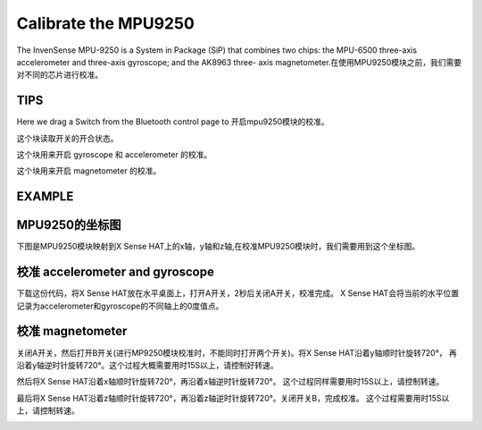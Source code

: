 Calibrate the MPU9250
=======================

The InvenSense MPU-9250 is a System in Package (SiP) that combines two chips: the
MPU-6500 three-axis accelerometer and three-axis gyroscope; and the AK8963 three-
axis magnetometer.在使用MPU9250模块之前，我们需要对不同的芯片进行校准。

TIPS
-----

Here we drag a Switch from the Bluetooth control page to 开启mpu9250模块的校准。

.. image:: img/tip29.png
  :width: 120
  :align: center

这个块读取开关的开合状态。

.. image:: img/tip30.png
  :width: 260
  :align: center

这个块用来开启 gyroscope 和 accelerometer 的校准。

.. image:: img/tip32.png
  :width: 500
  :align: center

这个块用来开启 magnetometer 的校准。

.. image:: img/tip33.png
  :width: 360
  :align: center

EXAMPLE
----------
  
.. image:: img/example7.png
  :width: 650
  :align: center

MPU9250的坐标图
----------------

下图是MPU9250模块映射到X Sense HAT上的x轴，y轴和z轴,在校准MPU9250模块时，我们需要用到这个坐标图。

.. image:: img/tip34.jpg
  :width: 400
  :align: center

校准 accelerometer and gyroscope
----------------------------------

下载这份代码，将X Sense HAT放在水平桌面上，打开A开关，2秒后关闭A开关，校准完成。
X Sense HAT会将当前的水平位置记录为accelerometer和gyroscope的不同轴上的0度值点。

校准 magnetometer
------------------

关闭A开关，然后打开B开关(进行MP9250模块校准时，不能同时打开两个开关)。将X Sense HAT沿着y轴顺时针旋转720°，
再沿着y轴逆时针旋转720°。这个过程大概需要用时15S以上，请控制好转速。

.. image:: img/tip35.jpg
  :width: 400
  :align: center

然后将X Sense HAT沿着x轴顺时针旋转720°，再沿着x轴逆时针旋转720°。
这个过程同样需要用时15S以上，请控制转速。

.. image:: img/tip36.jpg
  :width: 400
  :align: center

最后将X Sense HAT沿着z轴顺时针旋转720°，再沿着z轴逆时针旋转720°。关闭开关B，完成校准。
这个过程需要用时15S以上，请控制转速。

.. image:: img/tip37.jpg
  :width: 400
  :align: center

